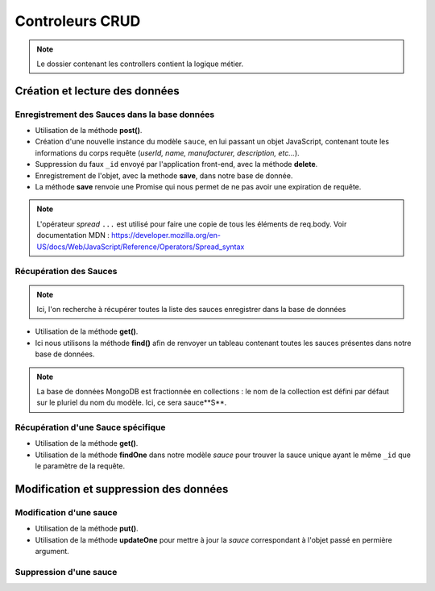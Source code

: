 Controleurs CRUD
================

.. note:: 
  Le dossier contenant les controllers contient la logique métier. 

Création et lecture des données
-------------------------------

Enregistrement des Sauces dans la base données
**********************************************

.. code-block:: javascript
  :emphasize-lines: 2,3,4,6

* Utilisation de la méthode **post()**. 

* Création d'une nouvelle instance du modèle ``sauce``, en lui passant un objet JavaScript, contenant toute les informations du corps requête (*userId, name, manufacturer, description, etc...*). 

* Suppression du faux ``_id`` envoyé par l'application front-end, avec la méthode **delete**. 

* Enregistrement de l'objet, avec la methode **save**, dans notre base de donnée. 

* La méthode **save** renvoie une Promise qui nous permet de ne pas avoir une expiration de requête.

.. note:: 

  L'opérateur *spread* ``...`` est utilisé pour faire une copie de tous les éléments de req.body.
  Voir documentation MDN : `<https://developer.mozilla.org/en-US/docs/Web/JavaScript/Reference/Operators/Spread_syntax>`_


Récupération des Sauces
***********************

.. note::

  Ici, l'on recherche à récupérer toutes la liste des sauces enregistrer dans la base de données

.. code-block:: javascript
  :emphasize-lines: 2

* Utilisation de la méthode **get()**. 

* Ici nous utilisons la méthode **find()** afin de renvoyer un tableau contenant toutes les sauces présentes dans notre base de données. 

.. note::
  La base de données MongoDB est fractionnée en collections : le nom de la collection est défini par défaut sur le pluriel du nom du modèle. Ici, ce sera sauce**S**.


Récupération d'une Sauce spécifique
***********************************

.. code-block:: javascript
  :emphasize-lines: 1,2

  app.get('/api/sauces/:id', (req, res, next) => {
  sauce.findOne({ _id: req.params.id })
    .then(sauce => res.status(200).json(sauce))
    .catch(error => res.status(404).json({ error }));
  });

* Utilisation de la méthode **get()**. 

* Utilisation de la méthode **findOne** dans notre modèle *sauce* pour trouver la sauce unique ayant le même ``_id`` que le paramètre de la requête. 

Modification et suppression des données
---------------------------------------

Modification d'une sauce 
************************

.. code-block:: javascript
  :emphasize-lines: 1,2

  app.put('/api/sauces/:id', (req, res, next) => {
  sauce.updateOne({ _id: req.params.id }, { ...req.body, _id: req.params.id })
    .then(() => res.status(200).json({ message: 'Sauce modifié !'}))
    .catch(error => res.status(400).json({ error }));
  });

* Utilisation de la méthode **put()**.
* Utilisation de la méthode **updateOne** pour mettre à jour la *sauce* correspondant à l'objet passé en permière argument. 

Suppression d'une sauce 
***********************

.. code-block:: javascript
  :emphasize-lines: 1,2

  app.delete('/api/sauces/:id', (req, res, next) => {
  sauce.deleteOne({ _id: req.params.id })
    .then(() => res.status(200).json({ message: 'Sauce supprimé !'}))
    .catch(error => res.status(400).json({ error }));
  });